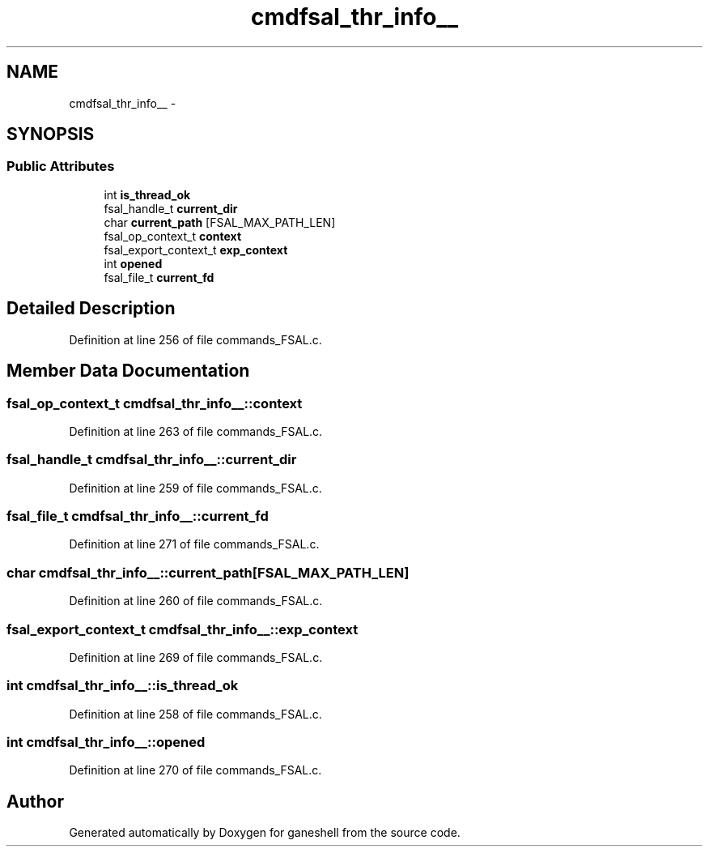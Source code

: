 .TH "cmdfsal_thr_info__" 3 "15 Sep 2010" "Version 0.1" "ganeshell" \" -*- nroff -*-
.ad l
.nh
.SH NAME
cmdfsal_thr_info__ \- 
.SH SYNOPSIS
.br
.PP
.SS "Public Attributes"

.in +1c
.ti -1c
.RI "int \fBis_thread_ok\fP"
.br
.ti -1c
.RI "fsal_handle_t \fBcurrent_dir\fP"
.br
.ti -1c
.RI "char \fBcurrent_path\fP [FSAL_MAX_PATH_LEN]"
.br
.ti -1c
.RI "fsal_op_context_t \fBcontext\fP"
.br
.ti -1c
.RI "fsal_export_context_t \fBexp_context\fP"
.br
.ti -1c
.RI "int \fBopened\fP"
.br
.ti -1c
.RI "fsal_file_t \fBcurrent_fd\fP"
.br
.in -1c
.SH "Detailed Description"
.PP 
Definition at line 256 of file commands_FSAL.c.
.SH "Member Data Documentation"
.PP 
.SS "fsal_op_context_t \fBcmdfsal_thr_info__::context\fP"
.PP
Definition at line 263 of file commands_FSAL.c.
.SS "fsal_handle_t \fBcmdfsal_thr_info__::current_dir\fP"
.PP
Definition at line 259 of file commands_FSAL.c.
.SS "fsal_file_t \fBcmdfsal_thr_info__::current_fd\fP"
.PP
Definition at line 271 of file commands_FSAL.c.
.SS "char \fBcmdfsal_thr_info__::current_path\fP[FSAL_MAX_PATH_LEN]"
.PP
Definition at line 260 of file commands_FSAL.c.
.SS "fsal_export_context_t \fBcmdfsal_thr_info__::exp_context\fP"
.PP
Definition at line 269 of file commands_FSAL.c.
.SS "int \fBcmdfsal_thr_info__::is_thread_ok\fP"
.PP
Definition at line 258 of file commands_FSAL.c.
.SS "int \fBcmdfsal_thr_info__::opened\fP"
.PP
Definition at line 270 of file commands_FSAL.c.

.SH "Author"
.PP 
Generated automatically by Doxygen for ganeshell from the source code.

